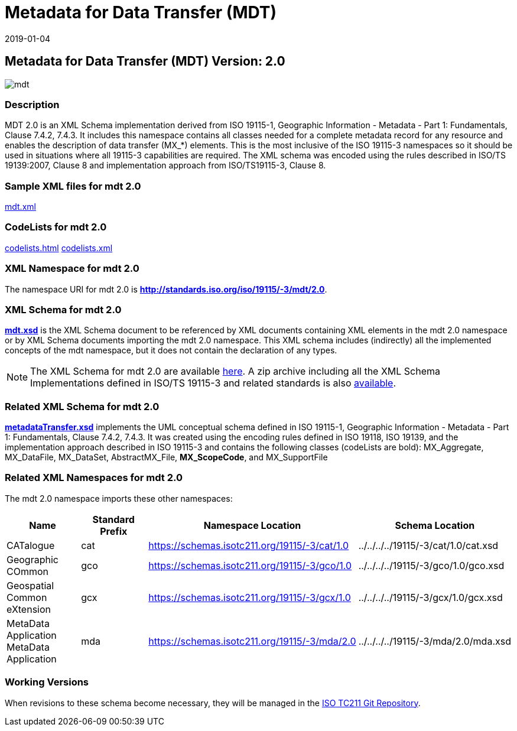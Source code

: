 ﻿= Metadata for Data Transfer (MDT)
:edition: 2.0
:revdate: 2019-01-04
:stem:

== Metadata for Data Transfer (MDT) Version: 2.0

image::mdt.png[]

=== Description

MDT 2.0 is an XML Schema implementation derived from ISO 19115-1, Geographic
Information - Metadata - Part 1: Fundamentals, Clause 7.4.2, 7.4.3. It includes this
namespace contains all classes needed for a complete metadata record for any resource
and enables the description of data transfer (MX_*) elements. This is the most
inclusive of the ISO 19115-3 namespaces so it should be used in situations where all
19115-3 capabilities are required. The XML schema was encoded using the rules
described in ISO/TS 19139:2007, Clause 8 and implementation approach from
ISO/TS19115-3, Clause 8.

=== Sample XML files for mdt 2.0

link:mdt.xml[mdt.xml]

=== CodeLists for mdt 2.0

link:codelists.html[codelists.html] link:codelists.xml[codelists.xml]

=== XML Namespace for mdt 2.0

The namespace URI for mdt 2.0 is *http://standards.iso.org/iso/19115/-3/mdt/2.0*.

=== XML Schema for mdt 2.0

*link:mdt.xsd[mdt.xsd]* is the XML Schema document to be referenced by XML documents
containing XML elements in the mdt 2.0 namespace or by XML Schema documents importing
the mdt 2.0 namespace. This XML schema includes (indirectly) all the implemented
concepts of the mdt namespace, but it does not contain the declaration of any types.

NOTE: The XML Schema for mdt 2.0 are available link:mdt.zip[here]. A zip archive
including all the XML Schema Implementations defined in ISO/TS 19115-3 and related
standards is also
https://schemas.isotc211.org/19115/19115AllNamespaces.zip[available].

=== Related XML Schema for mdt 2.0

*link:metadataTransfer.xsd[metadataTransfer.xsd]* implements the UML conceptual
schema defined in ISO 19115-1, Geographic Information - Metadata - Part 1:
Fundamentals, Clause 7.4.2, 7.4.3. It was created using the encoding rules defined in
ISO 19118, ISO 19139, and the implementation approach described in ISO 19115-3 and
contains the following classes (codeLists are bold): MX_Aggregate, MX_DataFile,
MX_DataSet, AbstractMX_File, *MX_ScopeCode*, and MX_SupportFile

=== Related XML Namespaces for mdt 2.0

The mdt 2.0 namespace imports these other namespaces:

[%unnumbered]
[options=header,cols=4]
|===
| Name | Standard Prefix | Namespace Location | Schema Location

| CATalogue | cat |
https://schemas.isotc211.org/19115/-3/cat/1.0[https://schemas.isotc211.org/19115/-3/cat/1.0] | ../../../../19115/-3/cat/1.0/cat.xsd
| Geographic COmmon | gco |
https://schemas.isotc211.org/19115/-3/gco/1.0[https://schemas.isotc211.org/19115/-3/gco/1.0] | ../../../../19115/-3/gco/1.0/gco.xsd
| Geospatial Common eXtension | gcx |
https://schemas.isotc211.org/19115/-3/gcx/1.0[https://schemas.isotc211.org/19115/-3/gcx/1.0] | ../../../../19115/-3/gcx/1.0/gcx.xsd
| MetaData Application MetaData Application | mda |
https://schemas.isotc211.org/19115/-3/mda/2.0[https://schemas.isotc211.org/19115/-3/mda/2.0] | ../../../../19115/-3/mda/2.0/mda.xsd
|===

=== Working Versions

When revisions to these schema become necessary, they will be managed in the
https://github.com/ISO-TC211/XML[ISO TC211 Git Repository].

